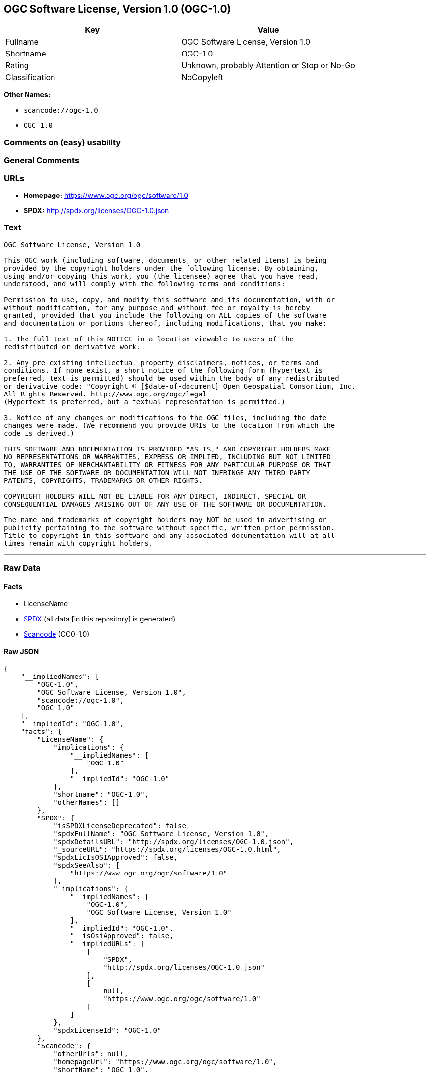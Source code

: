 == OGC Software License, Version 1.0 (OGC-1.0)

[cols=",",options="header",]
|===
|Key |Value
|Fullname |OGC Software License, Version 1.0
|Shortname |OGC-1.0
|Rating |Unknown, probably Attention or Stop or No-Go
|Classification |NoCopyleft
|===

*Other Names:*

* `scancode://ogc-1.0`
* `OGC 1.0`

=== Comments on (easy) usability

=== General Comments

=== URLs

* *Homepage:* https://www.ogc.org/ogc/software/1.0
* *SPDX:* http://spdx.org/licenses/OGC-1.0.json

=== Text

....
OGC Software License, Version 1.0

This OGC work (including software, documents, or other related items) is being
provided by the copyright holders under the following license. By obtaining,
using and/or copying this work, you (the licensee) agree that you have read,
understood, and will comply with the following terms and conditions:

Permission to use, copy, and modify this software and its documentation, with or
without modification, for any purpose and without fee or royalty is hereby
granted, provided that you include the following on ALL copies of the software
and documentation or portions thereof, including modifications, that you make:

1. The full text of this NOTICE in a location viewable to users of the
redistributed or derivative work.

2. Any pre-existing intellectual property disclaimers, notices, or terms and
conditions. If none exist, a short notice of the following form (hypertext is
preferred, text is permitted) should be used within the body of any redistributed
or derivative code: "Copyright © [$date-of-document] Open Geospatial Consortium, Inc. 
All Rights Reserved. http://www.ogc.org/ogc/legal 
(Hypertext is preferred, but a textual representation is permitted.)

3. Notice of any changes or modifications to the OGC files, including the date
changes were made. (We recommend you provide URIs to the location from which the
code is derived.)
 
THIS SOFTWARE AND DOCUMENTATION IS PROVIDED "AS IS," AND COPYRIGHT HOLDERS MAKE
NO REPRESENTATIONS OR WARRANTIES, EXPRESS OR IMPLIED, INCLUDING BUT NOT LIMITED
TO, WARRANTIES OF MERCHANTABILITY OR FITNESS FOR ANY PARTICULAR PURPOSE OR THAT
THE USE OF THE SOFTWARE OR DOCUMENTATION WILL NOT INFRINGE ANY THIRD PARTY
PATENTS, COPYRIGHTS, TRADEMARKS OR OTHER RIGHTS.

COPYRIGHT HOLDERS WILL NOT BE LIABLE FOR ANY DIRECT, INDIRECT, SPECIAL OR
CONSEQUENTIAL DAMAGES ARISING OUT OF ANY USE OF THE SOFTWARE OR DOCUMENTATION.

The name and trademarks of copyright holders may NOT be used in advertising or
publicity pertaining to the software without specific, written prior permission.
Title to copyright in this software and any associated documentation will at all
times remain with copyright holders.
....

'''''

=== Raw Data

==== Facts

* LicenseName
* https://spdx.org/licenses/OGC-1.0.html[SPDX] (all data [in this
repository] is generated)
* https://github.com/nexB/scancode-toolkit/blob/develop/src/licensedcode/data/licenses/ogc-1.0.yml[Scancode]
(CC0-1.0)

==== Raw JSON

....
{
    "__impliedNames": [
        "OGC-1.0",
        "OGC Software License, Version 1.0",
        "scancode://ogc-1.0",
        "OGC 1.0"
    ],
    "__impliedId": "OGC-1.0",
    "facts": {
        "LicenseName": {
            "implications": {
                "__impliedNames": [
                    "OGC-1.0"
                ],
                "__impliedId": "OGC-1.0"
            },
            "shortname": "OGC-1.0",
            "otherNames": []
        },
        "SPDX": {
            "isSPDXLicenseDeprecated": false,
            "spdxFullName": "OGC Software License, Version 1.0",
            "spdxDetailsURL": "http://spdx.org/licenses/OGC-1.0.json",
            "_sourceURL": "https://spdx.org/licenses/OGC-1.0.html",
            "spdxLicIsOSIApproved": false,
            "spdxSeeAlso": [
                "https://www.ogc.org/ogc/software/1.0"
            ],
            "_implications": {
                "__impliedNames": [
                    "OGC-1.0",
                    "OGC Software License, Version 1.0"
                ],
                "__impliedId": "OGC-1.0",
                "__isOsiApproved": false,
                "__impliedURLs": [
                    [
                        "SPDX",
                        "http://spdx.org/licenses/OGC-1.0.json"
                    ],
                    [
                        null,
                        "https://www.ogc.org/ogc/software/1.0"
                    ]
                ]
            },
            "spdxLicenseId": "OGC-1.0"
        },
        "Scancode": {
            "otherUrls": null,
            "homepageUrl": "https://www.ogc.org/ogc/software/1.0",
            "shortName": "OGC 1.0",
            "textUrls": null,
            "text": "OGC Software License, Version 1.0\n\nThis OGC work (including software, documents, or other related items) is being\nprovided by the copyright holders under the following license. By obtaining,\nusing and/or copying this work, you (the licensee) agree that you have read,\nunderstood, and will comply with the following terms and conditions:\n\nPermission to use, copy, and modify this software and its documentation, with or\nwithout modification, for any purpose and without fee or royalty is hereby\ngranted, provided that you include the following on ALL copies of the software\nand documentation or portions thereof, including modifications, that you make:\n\n1. The full text of this NOTICE in a location viewable to users of the\nredistributed or derivative work.\n\n2. Any pre-existing intellectual property disclaimers, notices, or terms and\nconditions. If none exist, a short notice of the following form (hypertext is\npreferred, text is permitted) should be used within the body of any redistributed\nor derivative code: \"Copyright Â© [$date-of-document] Open Geospatial Consortium, Inc. \nAll Rights Reserved. http://www.ogc.org/ogc/legal \n(Hypertext is preferred, but a textual representation is permitted.)\n\n3. Notice of any changes or modifications to the OGC files, including the date\nchanges were made. (We recommend you provide URIs to the location from which the\ncode is derived.)\n \nTHIS SOFTWARE AND DOCUMENTATION IS PROVIDED \"AS IS,\" AND COPYRIGHT HOLDERS MAKE\nNO REPRESENTATIONS OR WARRANTIES, EXPRESS OR IMPLIED, INCLUDING BUT NOT LIMITED\nTO, WARRANTIES OF MERCHANTABILITY OR FITNESS FOR ANY PARTICULAR PURPOSE OR THAT\nTHE USE OF THE SOFTWARE OR DOCUMENTATION WILL NOT INFRINGE ANY THIRD PARTY\nPATENTS, COPYRIGHTS, TRADEMARKS OR OTHER RIGHTS.\n\nCOPYRIGHT HOLDERS WILL NOT BE LIABLE FOR ANY DIRECT, INDIRECT, SPECIAL OR\nCONSEQUENTIAL DAMAGES ARISING OUT OF ANY USE OF THE SOFTWARE OR DOCUMENTATION.\n\nThe name and trademarks of copyright holders may NOT be used in advertising or\npublicity pertaining to the software without specific, written prior permission.\nTitle to copyright in this software and any associated documentation will at all\ntimes remain with copyright holders.",
            "category": "Permissive",
            "osiUrl": null,
            "owner": "Open Geospatial Consortium",
            "_sourceURL": "https://github.com/nexB/scancode-toolkit/blob/develop/src/licensedcode/data/licenses/ogc-1.0.yml",
            "key": "ogc-1.0",
            "name": "OGC Software License, Version 1.0",
            "spdxId": "OGC-1.0",
            "notes": null,
            "_implications": {
                "__impliedNames": [
                    "scancode://ogc-1.0",
                    "OGC 1.0",
                    "OGC-1.0"
                ],
                "__impliedId": "OGC-1.0",
                "__impliedCopyleft": [
                    [
                        "Scancode",
                        "NoCopyleft"
                    ]
                ],
                "__calculatedCopyleft": "NoCopyleft",
                "__impliedText": "OGC Software License, Version 1.0\n\nThis OGC work (including software, documents, or other related items) is being\nprovided by the copyright holders under the following license. By obtaining,\nusing and/or copying this work, you (the licensee) agree that you have read,\nunderstood, and will comply with the following terms and conditions:\n\nPermission to use, copy, and modify this software and its documentation, with or\nwithout modification, for any purpose and without fee or royalty is hereby\ngranted, provided that you include the following on ALL copies of the software\nand documentation or portions thereof, including modifications, that you make:\n\n1. The full text of this NOTICE in a location viewable to users of the\nredistributed or derivative work.\n\n2. Any pre-existing intellectual property disclaimers, notices, or terms and\nconditions. If none exist, a short notice of the following form (hypertext is\npreferred, text is permitted) should be used within the body of any redistributed\nor derivative code: \"Copyright © [$date-of-document] Open Geospatial Consortium, Inc. \nAll Rights Reserved. http://www.ogc.org/ogc/legal \n(Hypertext is preferred, but a textual representation is permitted.)\n\n3. Notice of any changes or modifications to the OGC files, including the date\nchanges were made. (We recommend you provide URIs to the location from which the\ncode is derived.)\n \nTHIS SOFTWARE AND DOCUMENTATION IS PROVIDED \"AS IS,\" AND COPYRIGHT HOLDERS MAKE\nNO REPRESENTATIONS OR WARRANTIES, EXPRESS OR IMPLIED, INCLUDING BUT NOT LIMITED\nTO, WARRANTIES OF MERCHANTABILITY OR FITNESS FOR ANY PARTICULAR PURPOSE OR THAT\nTHE USE OF THE SOFTWARE OR DOCUMENTATION WILL NOT INFRINGE ANY THIRD PARTY\nPATENTS, COPYRIGHTS, TRADEMARKS OR OTHER RIGHTS.\n\nCOPYRIGHT HOLDERS WILL NOT BE LIABLE FOR ANY DIRECT, INDIRECT, SPECIAL OR\nCONSEQUENTIAL DAMAGES ARISING OUT OF ANY USE OF THE SOFTWARE OR DOCUMENTATION.\n\nThe name and trademarks of copyright holders may NOT be used in advertising or\npublicity pertaining to the software without specific, written prior permission.\nTitle to copyright in this software and any associated documentation will at all\ntimes remain with copyright holders.",
                "__impliedURLs": [
                    [
                        "Homepage",
                        "https://www.ogc.org/ogc/software/1.0"
                    ]
                ]
            }
        }
    },
    "__impliedCopyleft": [
        [
            "Scancode",
            "NoCopyleft"
        ]
    ],
    "__calculatedCopyleft": "NoCopyleft",
    "__isOsiApproved": false,
    "__impliedText": "OGC Software License, Version 1.0\n\nThis OGC work (including software, documents, or other related items) is being\nprovided by the copyright holders under the following license. By obtaining,\nusing and/or copying this work, you (the licensee) agree that you have read,\nunderstood, and will comply with the following terms and conditions:\n\nPermission to use, copy, and modify this software and its documentation, with or\nwithout modification, for any purpose and without fee or royalty is hereby\ngranted, provided that you include the following on ALL copies of the software\nand documentation or portions thereof, including modifications, that you make:\n\n1. The full text of this NOTICE in a location viewable to users of the\nredistributed or derivative work.\n\n2. Any pre-existing intellectual property disclaimers, notices, or terms and\nconditions. If none exist, a short notice of the following form (hypertext is\npreferred, text is permitted) should be used within the body of any redistributed\nor derivative code: \"Copyright © [$date-of-document] Open Geospatial Consortium, Inc. \nAll Rights Reserved. http://www.ogc.org/ogc/legal \n(Hypertext is preferred, but a textual representation is permitted.)\n\n3. Notice of any changes or modifications to the OGC files, including the date\nchanges were made. (We recommend you provide URIs to the location from which the\ncode is derived.)\n \nTHIS SOFTWARE AND DOCUMENTATION IS PROVIDED \"AS IS,\" AND COPYRIGHT HOLDERS MAKE\nNO REPRESENTATIONS OR WARRANTIES, EXPRESS OR IMPLIED, INCLUDING BUT NOT LIMITED\nTO, WARRANTIES OF MERCHANTABILITY OR FITNESS FOR ANY PARTICULAR PURPOSE OR THAT\nTHE USE OF THE SOFTWARE OR DOCUMENTATION WILL NOT INFRINGE ANY THIRD PARTY\nPATENTS, COPYRIGHTS, TRADEMARKS OR OTHER RIGHTS.\n\nCOPYRIGHT HOLDERS WILL NOT BE LIABLE FOR ANY DIRECT, INDIRECT, SPECIAL OR\nCONSEQUENTIAL DAMAGES ARISING OUT OF ANY USE OF THE SOFTWARE OR DOCUMENTATION.\n\nThe name and trademarks of copyright holders may NOT be used in advertising or\npublicity pertaining to the software without specific, written prior permission.\nTitle to copyright in this software and any associated documentation will at all\ntimes remain with copyright holders.",
    "__impliedURLs": [
        [
            "SPDX",
            "http://spdx.org/licenses/OGC-1.0.json"
        ],
        [
            null,
            "https://www.ogc.org/ogc/software/1.0"
        ],
        [
            "Homepage",
            "https://www.ogc.org/ogc/software/1.0"
        ]
    ]
}
....

==== Dot Cluster Graph

../dot/OGC-1.0.svg
